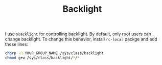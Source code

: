 #+TITLE: Backlight

I use ~xbacklight~ for controlling backlight. By default, only root users can change backlight. To change this behavior, install ~rc-local~ packge and add these lines:

#+BEGIN_SRC bash
chgrp -R YOUR_GROUP_NAME /sys/class/backlight
chmod g+w /sys/class/backlight/*/*
#+END_SRC
